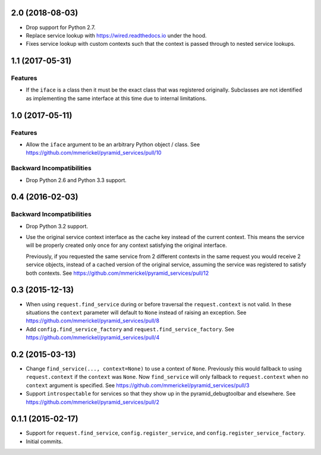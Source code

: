 2.0 (2018-08-03)
================

- Drop support for Python 2.7.

- Replace service lookup with https://wired.readthedocs.io under the hood.

- Fixes service lookup with custom contexts such that the context is passed
  through to nested service lookups.

1.1 (2017-05-31)
================

Features
--------

- If the ``iface`` is a class then it must be the exact class that was
  registered originally. Subclasses are not identified as implementing
  the same interface at this time due to internal limitations.

1.0 (2017-05-11)
================

Features
--------

- Allow the ``iface`` argument to be an arbitrary Python object / class.
  See https://github.com/mmerickel/pyramid_services/pull/10

Backward Incompatibilities
--------------------------

- Drop Python 2.6 and Python 3.3 support.

0.4 (2016-02-03)
================

Backward Incompatibilities
--------------------------

- Drop Python 3.2 support.

- Use the original service context interface as the cache key instead
  of the current context. This means the service will be properly created
  only once for any context satisfying the original interface.

  Previously, if you requested the same service from 2 different contexts
  in the same request you would receive 2 service objects, instead of
  a cached version of the original service, assuming the service was
  registered to satisfy both contexts.
  See https://github.com/mmerickel/pyramid_services/pull/12

0.3 (2015-12-13)
================

- When using ``request.find_service`` during or before traversal the
  ``request.context`` is not valid. In these situations the ``context``
  parameter will default to ``None`` instead of raising an exception.
  See https://github.com/mmerickel/pyramid_services/pull/8

- Add ``config.find_service_factory`` and ``request.find_service_factory``.
  See https://github.com/mmerickel/pyramid_services/pull/4

0.2 (2015-03-13)
================

- Change ``find_service(..., context=None)`` to use a context of ``None``.
  Previously this would fallback to using ``request.context`` if the
  ``context`` was ``None``. Now ``find_service`` will only fallback to
  ``request.context`` when no ``context`` argument is specified.
  See https://github.com/mmerickel/pyramid_services/pull/3

- Support ``introspectable`` for services so that they show up in the
  pyramid_debugtoolbar and elsewhere.
  See https://github.com/mmerickel/pyramid_services/pull/2

0.1.1 (2015-02-17)
==================

- Support for ``request.find_service``, ``config.register_service``, and
  ``config.register_service_factory``.
- Initial commits.
